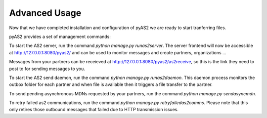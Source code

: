 Advanced Usage
==============

Now that we have completed installation and configuration of pyAS2 we are ready to start tranferring files.

pyAS2 provides a set of management commands:

To start the AS2 server, run the command `python manage.py runas2server`.
The server frontend will now be accessible at http://127.0.0.1:8080/pyas2/ and can be used to monitor messages and create partners, organizations ...

Messages from your partners can be receieved at http://127.0.0.1:8080/pyas2/as2receive, so this is the link they need to post to for sending messages to you.

To start the AS2 send daemon, run the command `python manage.py runas2daemon`.
This daemon process monitors the outbox folder for each partner and when file is available then it triggers a file transfer to the partner.

To send pending asynchronous MDNs requested by your partners, run the command `python manage.py sendasyncmdn`.

To retry failed as2 communications, run the command `python manage.py retryfailedas2comms`.
Please note that this only retires those outbound messages that failed due to HTTP transmission issues.

